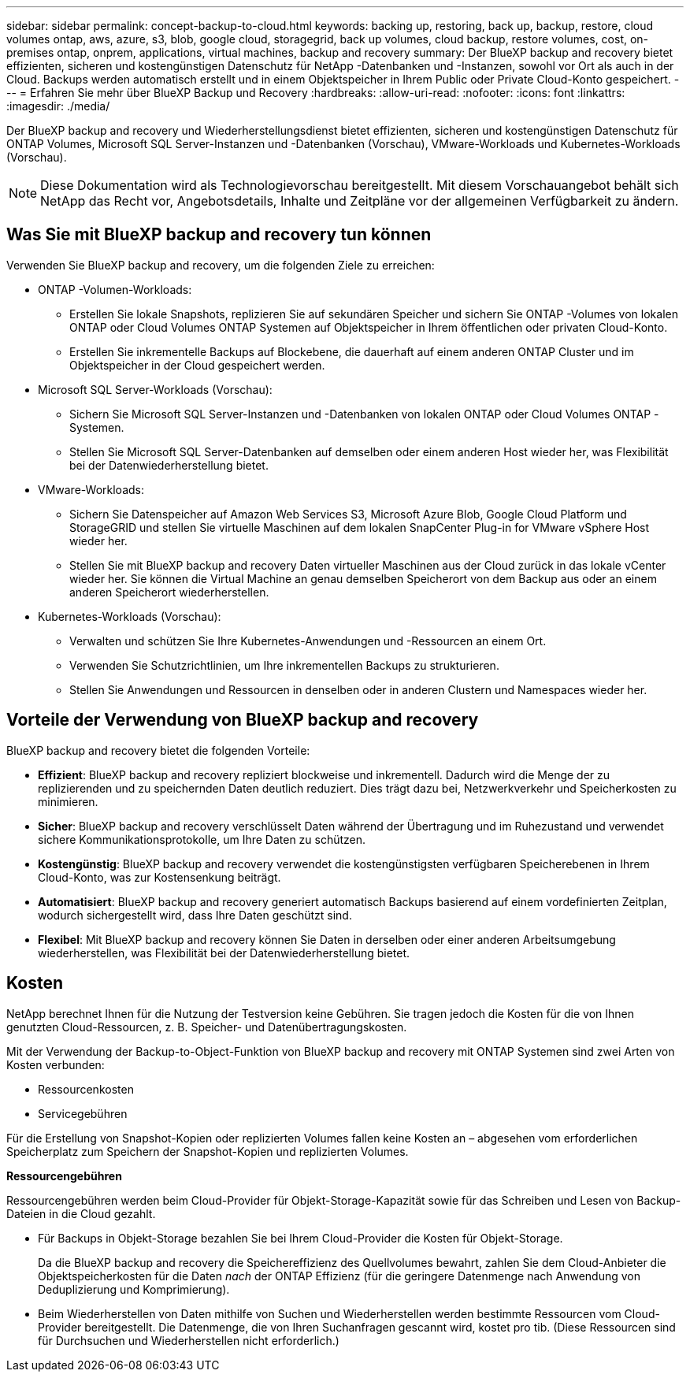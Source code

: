 ---
sidebar: sidebar 
permalink: concept-backup-to-cloud.html 
keywords: backing up, restoring, back up, backup, restore, cloud volumes ontap, aws, azure, s3, blob, google cloud, storagegrid, back up volumes, cloud backup, restore volumes, cost, on-premises ontap, onprem, applications, virtual machines, backup and recovery 
summary: Der BlueXP backup and recovery bietet effizienten, sicheren und kostengünstigen Datenschutz für NetApp -Datenbanken und -Instanzen, sowohl vor Ort als auch in der Cloud. Backups werden automatisch erstellt und in einem Objektspeicher in Ihrem Public oder Private Cloud-Konto gespeichert. 
---
= Erfahren Sie mehr über BlueXP Backup und Recovery
:hardbreaks:
:allow-uri-read: 
:nofooter: 
:icons: font
:linkattrs: 
:imagesdir: ./media/


[role="lead"]
Der BlueXP backup and recovery und Wiederherstellungsdienst bietet effizienten, sicheren und kostengünstigen Datenschutz für ONTAP Volumes, Microsoft SQL Server-Instanzen und -Datenbanken (Vorschau), VMware-Workloads und Kubernetes-Workloads (Vorschau).


NOTE: Diese Dokumentation wird als Technologievorschau bereitgestellt. Mit diesem Vorschauangebot behält sich NetApp das Recht vor, Angebotsdetails, Inhalte und Zeitpläne vor der allgemeinen Verfügbarkeit zu ändern.



== Was Sie mit BlueXP backup and recovery tun können

Verwenden Sie BlueXP backup and recovery, um die folgenden Ziele zu erreichen:

* ONTAP -Volumen-Workloads:
+
** Erstellen Sie lokale Snapshots, replizieren Sie auf sekundären Speicher und sichern Sie ONTAP -Volumes von lokalen ONTAP oder Cloud Volumes ONTAP Systemen auf Objektspeicher in Ihrem öffentlichen oder privaten Cloud-Konto.
** Erstellen Sie inkrementelle Backups auf Blockebene, die dauerhaft auf einem anderen ONTAP Cluster und im Objektspeicher in der Cloud gespeichert werden.


* Microsoft SQL Server-Workloads (Vorschau):
+
** Sichern Sie Microsoft SQL Server-Instanzen und -Datenbanken von lokalen ONTAP oder Cloud Volumes ONTAP -Systemen.
** Stellen Sie Microsoft SQL Server-Datenbanken auf demselben oder einem anderen Host wieder her, was Flexibilität bei der Datenwiederherstellung bietet.


* VMware-Workloads:
+
** Sichern Sie Datenspeicher auf Amazon Web Services S3, Microsoft Azure Blob, Google Cloud Platform und StorageGRID und stellen Sie virtuelle Maschinen auf dem lokalen SnapCenter Plug-in for VMware vSphere Host wieder her.
** Stellen Sie mit BlueXP backup and recovery Daten virtueller Maschinen aus der Cloud zurück in das lokale vCenter wieder her. Sie können die Virtual Machine an genau demselben Speicherort von dem Backup aus oder an einem anderen Speicherort wiederherstellen.


* Kubernetes-Workloads (Vorschau):
+
** Verwalten und schützen Sie Ihre Kubernetes-Anwendungen und -Ressourcen an einem Ort.
** Verwenden Sie Schutzrichtlinien, um Ihre inkrementellen Backups zu strukturieren.
** Stellen Sie Anwendungen und Ressourcen in denselben oder in anderen Clustern und Namespaces wieder her.






== Vorteile der Verwendung von BlueXP backup and recovery

BlueXP backup and recovery bietet die folgenden Vorteile:

* **Effizient**: BlueXP backup and recovery repliziert blockweise und inkrementell. Dadurch wird die Menge der zu replizierenden und zu speichernden Daten deutlich reduziert. Dies trägt dazu bei, Netzwerkverkehr und Speicherkosten zu minimieren.
* **Sicher**: BlueXP backup and recovery verschlüsselt Daten während der Übertragung und im Ruhezustand und verwendet sichere Kommunikationsprotokolle, um Ihre Daten zu schützen.
* **Kostengünstig**: BlueXP backup and recovery verwendet die kostengünstigsten verfügbaren Speicherebenen in Ihrem Cloud-Konto, was zur Kostensenkung beiträgt.
* **Automatisiert**: BlueXP backup and recovery generiert automatisch Backups basierend auf einem vordefinierten Zeitplan, wodurch sichergestellt wird, dass Ihre Daten geschützt sind.
* **Flexibel**: Mit BlueXP backup and recovery können Sie Daten in derselben oder einer anderen Arbeitsumgebung wiederherstellen, was Flexibilität bei der Datenwiederherstellung bietet.




== Kosten

NetApp berechnet Ihnen für die Nutzung der Testversion keine Gebühren. Sie tragen jedoch die Kosten für die von Ihnen genutzten Cloud-Ressourcen, z. B. Speicher- und Datenübertragungskosten.

Mit der Verwendung der Backup-to-Object-Funktion von BlueXP backup and recovery mit ONTAP Systemen sind zwei Arten von Kosten verbunden:

* Ressourcenkosten
* Servicegebühren


Für die Erstellung von Snapshot-Kopien oder replizierten Volumes fallen keine Kosten an – abgesehen vom erforderlichen Speicherplatz zum Speichern der Snapshot-Kopien und replizierten Volumes.

*Ressourcengebühren*

Ressourcengebühren werden beim Cloud-Provider für Objekt-Storage-Kapazität sowie für das Schreiben und Lesen von Backup-Dateien in die Cloud gezahlt.

* Für Backups in Objekt-Storage bezahlen Sie bei Ihrem Cloud-Provider die Kosten für Objekt-Storage.
+
Da die BlueXP backup and recovery die Speichereffizienz des Quellvolumes bewahrt, zahlen Sie dem Cloud-Anbieter die Objektspeicherkosten für die Daten _nach_ der ONTAP Effizienz (für die geringere Datenmenge nach Anwendung von Deduplizierung und Komprimierung).

* Beim Wiederherstellen von Daten mithilfe von Suchen und Wiederherstellen werden bestimmte Ressourcen vom Cloud-Provider bereitgestellt. Die Datenmenge, die von Ihren Suchanfragen gescannt wird, kostet pro tib. (Diese Ressourcen sind für Durchsuchen und Wiederherstellen nicht erforderlich.)
+
ifdef::aws[]

+
** In AWS, https://aws.amazon.com/athena/faqs/["Amazon Athena"^] Und https://aws.amazon.com/glue/faqs/["AWS Klue"^] Ressourcen werden in einem neuen S3-Bucket implementiert.
+
endif::aws[]



+
ifdef::azure[]

+
** In Azure, an https://azure.microsoft.com/en-us/services/synapse-analytics/?&ef_id=EAIaIQobChMI46_bxcWZ-QIVjtiGCh2CfwCsEAAYASAAEgKwjvD_BwE:G:s&OCID=AIDcmm5edswduu_SEM_EAIaIQobChMI46_bxcWZ-QIVjtiGCh2CfwCsEAAYASAAEgKwjvD_BwE:G:s&gclid=EAIaIQobChMI46_bxcWZ-QIVjtiGCh2CfwCsEAAYASAAEgKwjvD_BwE["Azure Synapse Workspace"^] Und https://azure.microsoft.com/en-us/services/storage/data-lake-storage/?&ef_id=EAIaIQobChMIuYz0qsaZ-QIVUDizAB1EmACvEAAYASAAEgJH5fD_BwE:G:s&OCID=AIDcmm5edswduu_SEM_EAIaIQobChMIuYz0qsaZ-QIVUDizAB1EmACvEAAYASAAEgJH5fD_BwE:G:s&gclid=EAIaIQobChMIuYz0qsaZ-QIVUDizAB1EmACvEAAYASAAEgJH5fD_BwE["Azure Data Lake Storage"^] Werden in Ihrem Storage-Konto bereitgestellt, um Ihre Daten zu speichern und zu analysieren.
+
endif::azure[]





ifdef::gcp[]

* Bei Google wird ein neuer Bucket bereitgestellt und der  https://cloud.google.com/bigquery["Google Cloud BigQuery Services"^] werden auf Konto-/Projektebene bereitgestellt. endif::gcp[]
+
** Wenn Sie Volume-Daten von einer Backup-Datei wiederherstellen möchten, die in einen Archiv-Objektspeicher verschoben wurde, fällt eine zusätzliche Abrufgebühr pro gib und eine Gebühr auf Anfrage des Cloud-Providers an.
** Wenn Sie während der Wiederherstellung von Volumedaten eine Sicherungsdatei auf Ransomware prüfen möchten (sofern Sie DataLock und Ransomware-Schutz für Ihre Cloud-Sicherungen aktiviert haben), entstehen Ihnen bei Ihrem Cloud-Anbieter zusätzliche Kosten für den Datenverkehr.




*Servicegebühren*

Servicegebühren werden an NetApp gezahlt und decken sowohl die Kosten für die Erstellung von Backups im Objekt-Storage als auch für die Wiederherstellung von Volumes oder Dateien aus diesen Backups ab. Sie zahlen nur für die Daten, die Sie im Objektspeicher schützen. Die Berechnung erfolgt anhand der logisch genutzten Quellkapazität (_vor_ ONTAP -Effizienz) der ONTAP Volumes, die im Objektspeicher gesichert werden. Diese Kapazität wird auch als Front-End Terabyte (FETB) bezeichnet.

Es gibt drei Möglichkeiten, für den Backup-Dienst zu bezahlen:

* Als erste Option können Sie Ihren Cloud-Provider abonnieren, sodass Sie monatlich bezahlen können.
* Die zweite Möglichkeit besteht darin, einen Jahresvertrag zu erhalten.
* Als dritte Option können Lizenzen direkt von NetApp erworben werden. Lesen Sie die <<Lizenzierung,Lizenzierung>> Weitere Informationen finden Sie im Abschnitt „Verwendung von Geräten“.




== Lizenzierung

BlueXP backup and recovery ist als kostenlose Testversion verfügbar. Sie können den Dienst für eine begrenzte Zeit ohne Lizenzschlüssel nutzen.

BlueXP Backup und Recovery ist in den folgenden Nutzungsmodellen verfügbar:

* *Bring your own license (BYOL)*: Eine von NetApp erworbene Lizenz, die bei jedem Cloud-Anbieter verwendet werden kann.
* *Pay as you go (PAYGO)*: Ein stündliches Abonnement vom Marktplatz Ihres Cloud-Anbieters.
* *Jahr*: Ein Jahresvertrag über den Markt Ihres Cloud-Providers.


Eine Backup-Lizenz ist nur für Backup und Restore aus dem Objektspeicher erforderlich. Die Erstellung von Snapshot Kopien und replizierten Volumes erfordert keine Lizenz.

*Bringen Sie Ihren eigenen Führerschein mit*

BYOL ist laufzeitbasiert (1, 2 oder 3 Jahre) und kapazitätsbasiert in 1-TiB-Schritten. Sie bezahlen NetApp für einen Zeitraum, sagen wir 1 Jahr und für eine maximale Kapazität, sagen wir 10 tib.

Sie erhalten eine Seriennummer, die Sie auf der BlueXP Digital Wallet-Seite eingeben, um den Service zu aktivieren. Wenn eine der beiden Limits erreicht ist, müssen Sie die Lizenz erneuern. Die BYOL-Lizenz für Backup gilt für alle Quellsysteme, die mit Ihrer-Organisation oder Ihrem BlueXP -Konto verbunden sind.

link:br-start-licensing.html["Erfahren Sie, wie Sie Lizenzen einrichten"].

*Pay-as-you-go-Abonnement*

BlueXP Backup und Recovery bietet eine nutzungsbasierte Lizenzierung in einem Pay-as-you-go-Modell. Wenn Sie den Markt Ihres Cloud-Providers abonniert haben, bezahlen Sie pro gib für Daten, die gesichert werden. Es erfolgt keine Vorauszahlung. Die Abrechnung erfolgt von Ihrem Cloud-Provider über Ihre monatliche Abrechnung.

Beachten Sie, dass bei der Anmeldung mit einem PAYGO-Abonnement eine kostenlose 30-Tage-Testversion verfügbar ist.

*Jahresvertrag*

ifdef::aws[]

Wenn Sie AWS verwenden, stehen Ihnen zwei Jahresverträge für 1, 2 oder 3 Jahre zur Verfügung:

* Ein Plan für „Cloud Backup“, mit dem Sie Backups von Cloud Volumes ONTAP Daten und ONTAP Daten vor Ort erstellen können
* Ein „CVO Professional“-Plan, mit dem Sie Backup und Recovery von Cloud Volumes ONTAP und BlueXP bündeln können. Dies beinhaltet unbegrenzte Backups für Cloud Volumes ONTAP Volumes, die dieser Lizenz in Rechnung gestellt werden (Backup-Kapazität wird nicht auf die Lizenz angerechnet). endif::aws[]


ifdef::azure[]

Wenn Sie Azure verwenden, stehen Ihnen zwei Jahresverträge für 1, 2 oder 3 Jahre zur Verfügung:

* Ein Plan für „Cloud Backup“, mit dem Sie Backups von Cloud Volumes ONTAP Daten und ONTAP Daten vor Ort erstellen können
* Ein „CVO Professional“-Plan, mit dem Sie Backup und Recovery von Cloud Volumes ONTAP und BlueXP bündeln können. Dies beinhaltet unbegrenzte Backups für Cloud Volumes ONTAP Volumes, die dieser Lizenz in Rechnung gestellt werden (Backup-Kapazität wird nicht auf die Lizenz angerechnet). endif::azure[]


ifdef::gcp[]

Wenn Sie GCP verwenden, können Sie ein privates Angebot von NetApp anfordern und dann den Plan auswählen, wenn Sie während der Aktivierung von BlueXP backup and recovery ein Abonnement im Google Cloud Marketplace abschließen. endif::gcp[]



== Unterstützte Datenquellen, Arbeitsumgebungen und Sicherungsziele

.Unterstützte Workload-Datenquellen
Der Dienst schützt die folgenden Workloads:

* ONTAP Volumes
* Microsoft SQL Server-Instanzen und -Datenbanken für physische, VMware Virtual Machine File System (VMFS) und VMware Virtual Machine Disk (VMDK) NFS (Vorschau)
* VMware Datenspeicher
* Kubernetes-Workloads (Vorschau)


.Unterstützte Arbeitsumgebungen
* On-Premises ONTAP SAN (iSCSI-Protokoll) und NAS (mit NFS- und CIFS-Protokollen) mit ONTAP Version 9.8 und höher
* Cloud Volumes ONTAP 9.8 oder höher für AWS (mit SAN und NAS)


* Cloud Volumes ONTAP 9.8 oder höher für Microsoft Azure (mit SAN und NAS)
* Amazon FSX für NetApp ONTAP


.Unterstützte Backup-Ziele
* Amazon Web Services (AWS) S3
* Microsoft Azure Blob
* StorageGRID
* ONTAP S3




== BlueXP backup and recovery verwendet das SnapCenter Plugin für Microsoft SQL Server

BlueXP backup and recovery installiert das Plug-in für Microsoft SQL Server auf dem Server, auf dem Microsoft SQL Server gehostet wird. Das Plug-in ist eine hostseitige Komponente, die eine anwendungsorientierte Datensicherung von Microsoft SQL Server-Datenbanken und -Instanzen ermöglicht.



== Funktionsweise von BlueXP Backup und Recovery

Wenn Sie BlueXP backup and recovery aktivieren, führt der Dienst eine vollständige Sicherung Ihrer Daten durch. Nach der ersten Sicherung sind alle weiteren Sicherungen inkrementell. Dadurch wird der Netzwerkverkehr auf ein Minimum reduziert.

Das folgende Bild zeigt die Beziehung zwischen den Komponenten.

image:diagram-br-321-aff-a.png["Ein Diagramm, das zeigt, wie BlueXP backup and recovery eine 3-2-1-Schutzstrategie verwendet"]


NOTE: Auch der Wechsel vom Primär- zum Objektspeicher wird unterstützt, nicht nur vom Sekundärspeicher zum Objektspeicher.



=== Wo sich Backups in Objektspeicherorten befinden

Backup-Kopien werden in einem Objektspeicher gespeichert, den BlueXP in Ihrem Cloud-Konto erstellt. Es gibt einen Objektspeicher pro Cluster oder Arbeitsumgebung, und BlueXP benennt den Objektspeicher wie folgt:  `netapp-backup-clusteruuid` . Stellen Sie sicher, dass Sie diesen Objektspeicher nicht löschen.

ifdef::aws[]

* In AWS ermöglicht BlueXP die  https://docs.aws.amazon.com/AmazonS3/latest/dev/access-control-block-public-access.html["Amazon S3 Block – Public Access-Funktion"^] auf dem S3-Bucket. endif::aws[]


ifdef::azure[]

* In Azure verwendet BlueXP eine neue oder vorhandene Ressourcengruppe mit einem Storage-Konto für den Blob-Container. BlueXP  https://docs.microsoft.com/en-us/azure/storage/blobs/anonymous-read-access-prevent["Blockiert den öffentlichen Zugriff auf Ihre BLOB-Daten"] standardmäßig. endif::azure[]


ifdef::gcp[]

endif::gcp[]

* In StorageGRID verwendet BlueXP ein vorhandenes Storage-Konto für den Objektspeicher-Bucket.
* In ONTAP S3 verwendet BlueXP ein vorhandenes Benutzerkonto für den S3-Bucket.




=== Sicherungskopien sind mit Ihrer BlueXP -Organisation verknüpft

Sicherungskopien sind mit der BlueXP -Organisation verknüpft, in der sich der BlueXP Connector befindet.  https://docs.netapp.com/us-en/bluexp-setup-admin/concept-identity-and-access-management.html["Erfahren Sie mehr über das Identitäts- und Zugriffsmanagement von BlueXP"^] .

Wenn Sie mehrere Connectors in derselben BlueXP -Organisation haben, zeigt jeder Connector dieselbe Liste mit Backups an.



== Begriffe, die Ihnen bei der BlueXP backup and recovery hilfreich sein könnten

Es kann für Sie von Vorteil sein, einige Begriffe im Zusammenhang mit dem Schutz zu verstehen.

* *Schutz*: Schutz bei der BlueXP backup and recovery bedeutet, sicherzustellen, dass mithilfe von Schutzrichtlinien regelmäßig Snapshots und unveränderliche Sicherungen in einer anderen Sicherheitsdomäne erfolgen.


* *Workload*: Ein Workload in BlueXP backup and recovery kann Microsoft SQL Server-Instanzen und -Datenbanken, VMware-Datenspeicher oder ONTAP -Volumes umfassen.

